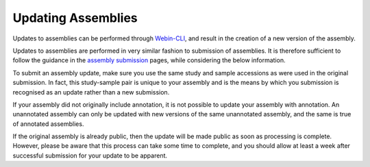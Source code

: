 ===================
Updating Assemblies
===================

Updates to assemblies can be performed through `Webin-CLI <general-guide/webin-cli.html>`_, and result in the creation of a new version of the assembly.

Updates to assemblies are performed in very similar fashion to submission of assemblies.
It is therefore sufficient to follow the guidance in the `assembly submission <../assembly.html>`_ pages, while considering the below information.

To submit an assembly update, make sure you use the same study and sample accessions as were used in the original submission.
In fact, this study-sample pair is unique to your assembly and is the means by which you submission is recognised as an update rather than a new submission.

If your assembly did not originally include annotation, it is not possible to update your assembly with annotation.
An unannotated assembly can only be updated with new versions of the same unannotated assembly, and the same is true of annotated assemblies.

If the original assembly is already public, then the update will be made public as soon as processing is complete.
However, please be aware that this process can take some time to complete, and you should allow at least a week after successful submission for your update to be apparent.
